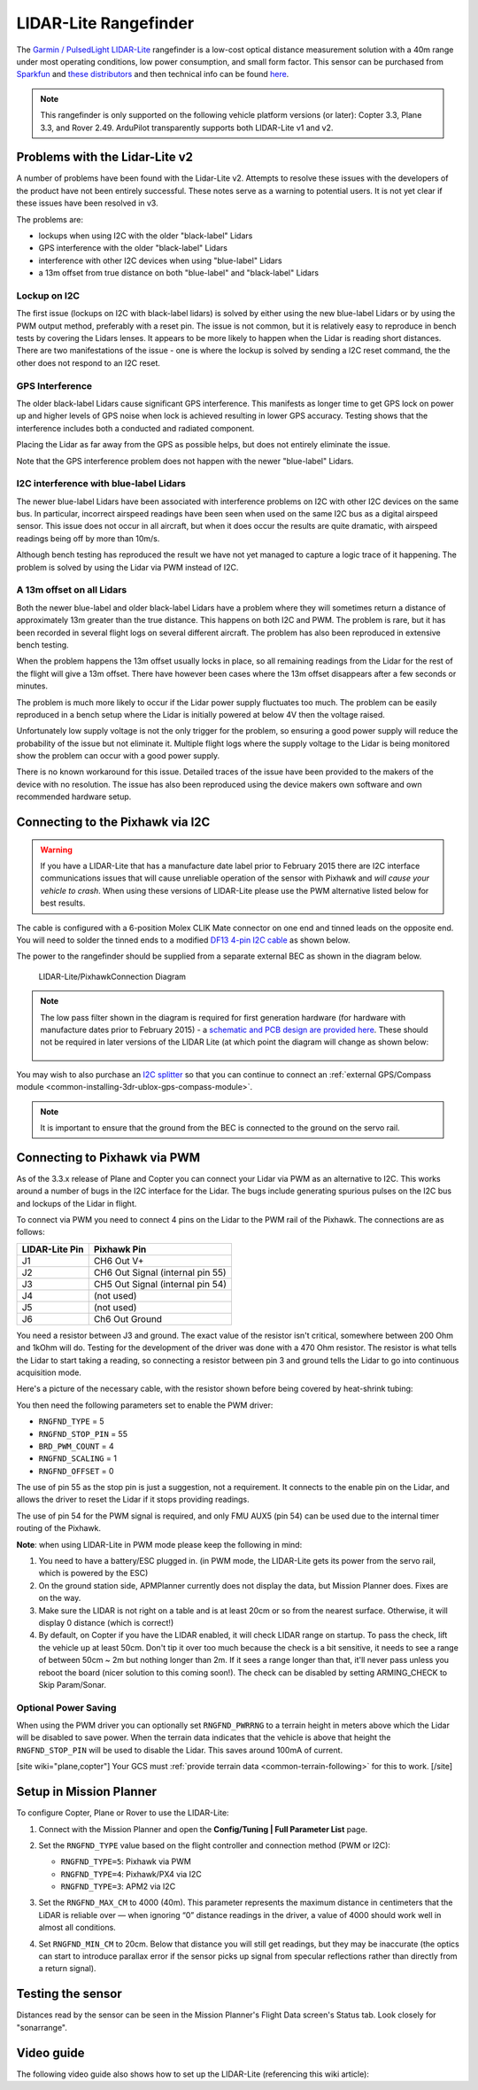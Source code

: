 .. _common-rangefinder-lidarlite:

======================
LIDAR-Lite Rangefinder
======================

The `Garmin / PulsedLight LIDAR-Lite <https://support.garmin.com/support/manuals/manuals.htm?partNo=010-01722-00>`__ rangefinder
is a low-cost optical distance measurement solution with a 40m range
under most operating conditions, low power consumption, and small form
factor.  This sensor can be purchased from `Sparkfun <https://www.sparkfun.com/products/14032>`__ and `these distributors <http://pulsedlight3d.com/pages/distributors.html>`__ and
then technical info can be found `here <https://support.garmin.com/support/manuals/manuals.htm?partNo=010-01722-00>`__.

.. note::

   This rangefinder is only supported on the following vehicle platform versions (or later): Copter 3.3, Plane 3.3, and Rover 2.49. ArduPilot transparently supports both LIDAR-Lite v1 and v2.

..  youtube:: 3I06AOwIQVY
    :width: 100%

Problems with the Lidar-Lite v2
===============================

A number of problems have been found with the Lidar-Lite v2. Attempts to resolve these issues with the developers of the product have not been entirely successful. These notes serve as a warning to potential users.  It is not yet clear if these issues have been resolved in v3.

The problems are:

-  lockups when using I2C with the older "black-label" Lidars
-  GPS interference with the older "black-label" Lidars
-  interference with other I2C devices when using "blue-label" Lidars
-  a 13m offset from true distance on both "blue-label" and
   "black-label" Lidars

Lockup on I2C
-------------

The first issue (lockups on I2C with black-label lidars) is solved by
either using the new blue-label Lidars or by using the PWM output
method, preferably with a reset pin. The issue is not common, but it is
relatively easy to reproduce in bench tests by covering the Lidars
lenses. It appears to be more likely to happen when the Lidar is reading
short distances. There are two manifestations of the issue - one is
where the lockup is solved by sending a I2C reset command, the the other
does not respond to an I2C reset.

GPS Interference
----------------

The older black-label Lidars cause significant GPS interference. This
manifests as longer time to get GPS lock on power up and higher levels
of GPS noise when lock is achieved resulting in lower GPS accuracy.
Testing shows that the interference includes both a conducted and
radiated component.

Placing the Lidar as far away from the GPS as possible helps, but does
not entirely eliminate the issue.

Note that the GPS interference problem does not happen with the newer
"blue-label" Lidars.

I2C interference with blue-label Lidars
---------------------------------------

The newer blue-label Lidars have been associated with interference
problems on I2C with other I2C devices on the same bus. In particular,
incorrect airspeed readings have been seen when used on the same I2C bus
as a digital airspeed sensor. This issue does not occur in all aircraft,
but when it does occur the results are quite dramatic, with airspeed
readings being off by more than 10m/s.

Although bench testing has reproduced the result we have not yet managed
to capture a logic trace of it happening. The problem is solved by using
the Lidar via PWM instead of I2C.

A 13m offset on all Lidars
--------------------------

Both the newer blue-label and older black-label Lidars have a problem
where they will sometimes return a distance of approximately 13m greater
than the true distance. This happens on both I2C and PWM. The problem is
rare, but it has been recorded in several flight logs on several
different aircraft. The problem has also been reproduced in extensive
bench testing.

When the problem happens the 13m offset usually locks in place, so all
remaining readings from the Lidar for the rest of the flight will give a
13m offset. There have however been cases where the 13m offset
disappears after a few seconds or minutes.

The problem is much more likely to occur if the Lidar power supply
fluctuates too much. The problem can be easily reproduced in a bench
setup where the Lidar is initially powered at below 4V then the voltage
raised.

Unfortunately low supply voltage is not the only trigger for the
problem, so ensuring a good power supply will reduce the probability of
the issue but not eliminate it. Multiple flight logs where the supply
voltage to the Lidar is being monitored show the problem can occur with
a good power supply.

There is no known workaround for this issue. Detailed traces of the
issue have been provided to the makers of the device with no resolution.
The issue has also been reproduced using the device makers own software
and own recommended hardware setup.

Connecting to the Pixhawk via I2C
=================================

.. warning::

   If you have a LIDAR-Lite that has a manufacture date label
   prior to February 2015 there are I2C interface communications issues
   that will cause unreliable operation of the sensor with Pixhawk and
   *will cause your vehicle to crash*. When using these versions of
   LIDAR-Lite please use the PWM alternative listed below for best
   results.

The cable is configured with a 6-position Molex CLIK Mate connector on
one end and tinned leads on the opposite end.  You will need to solder
the tinned ends to a modified `DF13 4-pin I2C cable <http://store.jdrones.com/cable_df13_4pin_15cm_p/cbldf13p4c15.htm>`__
as shown below.

The power to the rangefinder should be supplied from a separate external
BEC as shown in the diagram below.

.. figure:: ../../../images/RangeFinder_LIDARLite_Pixhawk_v2_Capacitor_3.jpg
   :target: ../_images/RangeFinder_LIDARLite_Pixhawk_v2_Capacitor_3.jpg

   LIDAR-Lite/PixhawkConnection Diagram

.. note::

   The low pass filter shown in the diagram is required for first
   generation hardware (for hardware with manufacture dates prior to
   February 2015) - a `schematic and PCB design are provided here <https://123d.circuits.io/circuits/514802-lidar-lite>`__. These
   should not be required in later versions of the LIDAR Lite (at which
   point the diagram will change as shown below:
   
   .. image:: ../../../images/rangefinder_lidarlite_pixhawk_v2.jpg
       :target: ../_images/rangefinder_lidarlite_pixhawk_v2.jpg
       
   .. figure:: ../../../images/rangefinder_lidarlite_circuit_diagram_for_next_generation.jpg
       :target: ../_images/rangefinder_lidarlite_circuit_diagram_for_next_generation.jpg

You may wish to also purchase an `I2C splitter <http://store.jdrones.com/Pixhawk_I2C_splitter_p/dstpx4i2c01.htm>`__
so that you can continue to connect an :ref:`external GPS/Compass module <common-installing-3dr-ublox-gps-compass-module>`.

.. note::

   It is important to ensure that the ground from the BEC is
   connected to the ground on the servo rail.

Connecting to Pixhawk via PWM
=============================

As of the 3.3.x release of Plane and Copter you can connect your Lidar
via PWM as an alternative to I2C. This works around a number of bugs in
the I2C interface for the Lidar. The bugs include generating spurious
pulses on the I2C bus and lockups of the Lidar in flight.

To connect via PWM you need to connect 4 pins on the Lidar to the PWM
rail of the Pixhawk. The connections are as follows:

+----------------------+------------------------------------+
| **LIDAR-Lite Pin**   | **Pixhawk Pin**                    |
+----------------------+------------------------------------+
| J1                   | CH6 Out V+                         |
+----------------------+------------------------------------+
| J2                   | CH6 Out Signal (internal pin 55)   |
+----------------------+------------------------------------+
| J3                   | CH5 Out Signal (internal pin 54)   |
+----------------------+------------------------------------+
| J4                   | (not used)                         |
+----------------------+------------------------------------+
| J5                   | (not used)                         |
+----------------------+------------------------------------+
| J6                   | Ch6 Out Ground                     |
+----------------------+------------------------------------+

.. image:: ../../../images/side_back.jpg
    :target: ../_images/side_back.jpg

You need a resistor between J3 and ground. The exact value of the
resistor isn't critical, somewhere between 200 Ohm and 1kOhm will do.
Testing for the development of the driver was done with a 470 Ohm
resistor. The resistor is what tells the Lidar to start taking a
reading, so connecting a resistor between pin 3 and ground tells the
Lidar to go into continuous acquisition mode.

Here's a picture of the necessary cable, with the resistor shown before
being covered by heat-shrink tubing:

.. image:: ../../../images/lidar_lite_cabling_and_resistor.jpg
    :target: ../_images/lidar_lite_cabling_and_resistor.jpg

You then need the following parameters set to enable the PWM driver:

-  ``RNGFND_TYPE`` = 5
-  ``RNGFND_STOP_PIN`` = 55
-  ``BRD_PWM_COUNT`` = 4
-  ``RNGFND_SCALING`` = 1
-  ``RNGFND_OFFSET`` = 0

The use of pin 55 as the stop pin is just a suggestion, not a
requirement. It connects to the enable pin on the Lidar, and allows the
driver to reset the Lidar if it stops providing readings.

The use of pin 54 for the PWM signal is required, and only FMU AUX5 (pin
54) can be used due to the internal timer routing of the Pixhawk.

**Note**: when using LIDAR-Lite in PWM mode please keep the following in
mind:

#. You need to have a battery/ESC plugged in. (in PWM mode, the
   LIDAR-Lite gets its power from the servo rail, which is powered by
   the ESC)
#. On the ground station side, APMPlanner currently does not display the
   data, but Mission Planner does. Fixes are on the way.
#. Make sure the LIDAR is not right on a table and is at least 20cm or
   so from the nearest surface. Otherwise, it will display 0 distance
   (which is correct!)
#. By default, on Copter if you have the LIDAR enabled, it will check
   LIDAR range on startup. To pass the check, lift the vehicle up at
   least 50cm.  Don't tip it over too much because the check is a bit
   sensitive, it needs to see a range of between 50cm ~ 2m but nothing
   longer than 2m.  If it sees a range longer than that, it'll never
   pass unless you reboot the board (nicer solution to this coming
   soon!).  The check can be disabled by setting ARMING_CHECK to Skip
   Param/Sonar.

Optional Power Saving
---------------------

When using the PWM driver you can optionally set ``RNGFND_PWRRNG`` to a
terrain height in meters above which the Lidar will be disabled to save
power. When the terrain data indicates that the vehicle is above that
height the ``RNGFND_STOP_PIN`` will be used to disable the Lidar. This
saves around 100mA of current.

[site wiki="plane,copter"]
Your GCS must :ref:`provide terrain data <common-terrain-following>` for this to work.
[/site]

Setup in Mission Planner
========================

To configure Copter, Plane or Rover to use the LIDAR-Lite:

#. Connect with the Mission Planner and open the **Config/Tuning \| Full Parameter List** page. 

   .. image:: ../../../images/RangeFinder_LIDARLite_MPSetup.png
       :target: ../_images/RangeFinder_LIDARLite_MPSetup.png

#. Set the ``RNGFND_TYPE`` value based on the flight controller and connection method (PWM or I2C): 

   * ``RNGFND_TYPE=5``: Pixhawk via PWM 
   * ``RNGFND_TYPE=4``: Pixhawk/PX4 via I2C
   * ``RNGFND_TYPE=3``: APM2 via I2C

#. Set the ``RNGFND_MAX_CM`` to 4000 (40m). This parameter represents the maximum distance in centimeters that the LiDAR is reliable over — when ignoring “0” distance readings in the driver, a value of 4000 should work well in almost all conditions.

#. Set ``RNGFND_MIN_CM`` to 20cm. Below that distance you will still get readings, but they may be inaccurate (the optics can start to introduce parallax error if the sensor picks up signal from specular reflections rather than directly from a return signal).


Testing the sensor
==================

Distances read by the sensor can be seen in the Mission Planner's Flight
Data screen's Status tab.  Look closely for "sonarrange".

.. image:: ../../../images/mp_rangefinder_lidarlite_testing.jpg
    :target: ../_images/mp_rangefinder_lidarlite_testing.jpg

Video guide
===========

The following video guide also shows how to set up the LIDAR-Lite
(referencing this wiki article):

..  youtube:: FUT-ZsKGtxI
    :width: 100%

